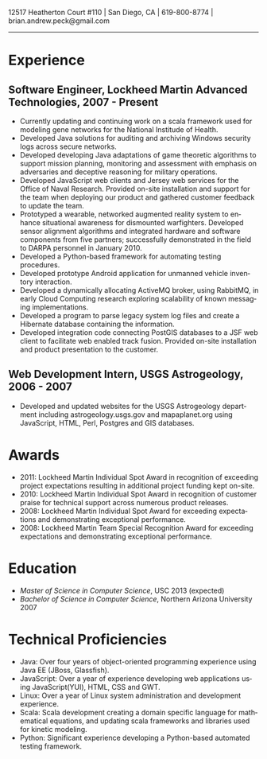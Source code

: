 #+TITLE:
#+AUTHOR:
#+DATE:
#+DESCRIPTION: Brian Peck's Resume
#+KEYWORDS: 
#+LANGUAGE:  en
#+OPTIONS:   H:3 num:nil toc:nil \n:nil @:t ::t |:t ^:nil -:t f:t *:t <:t
#+OPTIONS:   TeX:t LaTeX:t skip:nil d:nil todo:t pri:nil tags:not-in-toc
#+OPTIONS:   author:nil creator:nil timestamp:nil
#+INFOJS_OPT: view:nil toc:nil ltoc:t mouse:underline buttons:0 path:http://orgmode.org/org-info.js
#+EXPORT_SELECT_TAGS: export
#+EXPORT_EXCLUDE_TAGS: noexport
#+LINK_UP:   
#+LINK_HOME: 
#+XSLT:
#+LATEX_HEADER: \usepackage{fullpage}
#+LATEX_HEADER: \usepackage[T1]{fontenc}
#+LATEX_HEADER: \usepackage[scaled]{helvet}
#+LATEX_HEADER: \renewcommand*\familydefault{\sfdefault}}

#+BEGIN_CENTER
#+LaTeX: {\huge Brian Peck} \\
12517 Heatherton Court #110 | San Diego, CA | 619-800-8774 | brian.andrew.peck@gmail.com
-----
#+END_CENTER

* Experience
** Software Engineer, Lockheed Martin Advanced Technologies, 2007 - Present
   - Currently updating and continuing work on a scala framework used for modeling gene networks for the National Institude of Health.
   - Developed Java solutions for auditing and archiving Windows security logs across secure networks.
   - Developed developing Java adaptations of game theoretic algorithms to support mission planning, monitoring and assessment with emphasis on adversaries and deceptive reasoning for military operations.
   - Developed JavaScript web clients and Jersey web services for the Office of Naval Research. Provided on-site installation and support for the team when deploying our product and gathered customer feedback to update the team.
   - Prototyped a wearable, networked augmented reality system to enhance situational awareness for dismounted warfighters.  Developed sensor alignment algorithms and integrated hardware and software components from five partners; successfully demonstrated in the field to DARPA personnel in January 2010.
   - Developed a Python-based framework for automating testing procedures.
   - Developed prototype Android application for unmanned vehicle inventory interaction.
   - Developed a dynamically allocating ActiveMQ broker, using RabbitMQ, in early Cloud Computing research exploring scalability of known messaging implementations.
   - Developed a program to parse legacy system log files and create a Hibernate database containing the information.
   - Developed integration code connecting PostGIS databases to a JSF web client to facilitate web enabled track fusion. Provided on-site installation and product presentation to the customer.
** Web Development Intern, USGS Astrogeology, 2006 - 2007
   - Developed and updated websites for the USGS Astrogeology department including astrogeology.usgs.gov and mapaplanet.org using JavaScript, HTML, Perl, Postgres and GIS databases.
* Awards
  - 2011: Lockheed Martin Individual Spot Award in recognition of exceeding project expectations resulting in additional project funding kept on-site.
  - 2010: Lockheed Martin Individual Spot Award in recognition of customer praise for technical support across numerous product releases.
  - 2008: Lockheed Martin Individual Spot Award for exceeding expectations and demonstrating exceptional performance.
  - 2008: Lockheed Martin Team Special Recognition Award for exceeding expectations and demonstrating exceptional performance.
* Education
  - /Master of Science in Computer Science/, USC 2013 (expected)
  - /Bachelor of Science in Computer Science/, Northern Arizona University 2007
* Technical Proficiencies
  - Java: Over four years of object-oriented programming experience using Java EE (JBoss, Glassfish).
  - JavaScript: Over a year of experience developing web applications using JavaScript(YUI), HTML, CSS and GWT.
  - Linux: Over a year of Linux system administration and development experience.
  - Scala: Scala development creating a domain specific language for mathematical equations, and updating scala frameworks and libraries used for kinetic modeling.
  - Python: Significant experience developing a Python-based automated testing framework.
